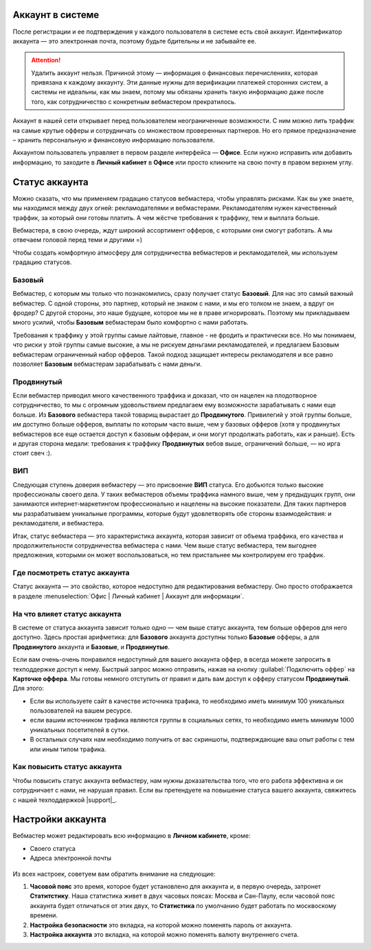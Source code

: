 =================
Аккаунт в системе
=================

После регистрации и ее подтверждения у каждого пользователя в системе есть свой аккаунт. Идентификатор аккаунта — это электронная почта, поэтому будьте бдительны и не забывайте ее.

.. attention:: Удалить аккаунт нельзя. Причиной этому — информация о финансовых перечислениях, которая привязана к каждому аккаунту. Эти данные нужны для верификации платежей сторонних систем, а системы не идеальны, как мы знаем, потому мы обязаны хранить такую информацию даже после того, как сотрудничество с конкретным вебмастером прекратилось.

Аккаунт в нашей сети открывает перед пользователем неограниченные возможности. С ним можно лить траффик на самые крутые офферы и сотрудничать со множеством проверенных партнеров. Но его прямое предназначение – хранить персональную и финансовую информацию пользователя.

Аккаунтом пользователь управляет в первом разделе интерфейса — **Офисе**. Если нужно исправить или добавить информацию, то заходите в **Личный кабинет** в **Офисе** или просто кликните на свою почту в правом верхнем углу. 

.. _account-status-label:

================
Статус аккаунта
================

Можно сказать, что мы применяем градацию статусов вебмастера, чтобы управлять рисками. Как вы уже знаете, мы находимся между двух огней: рекламодателями и вебмастерами. Рекламодателям нужен качественный траффик, за который они готовы платить. А чем жёстче требования к траффику, тем и выплата больше.

Вебмастера, в свою очередь, ждут широкий ассортимент офферов, с которыми они смогут работать. А мы отвечаем головой перед теми и другими =)

Чтобы создать комфортную атмосферу для сотрудничества вебмастеров и рекламодателей, мы используем градацию статусов.

*******
Базовый
*******

Вебмастер, с которым мы только что познакомились, сразу получает статус **Базовый**. Для нас это самый важный вебмастер. С одной стороны, это партнер, который не знаком с нами, и мы его толком не знаем, а вдруг он фродер? С другой стороны, это наше будущее, которое мы не в праве игнорировать. Поэтому мы прикладываем много усилий, чтобы **Базовым** вебмастерам было комфортно с нами работать.

Требования к траффику у этой группы самые лайтовые, главное - не фродить и практически все. Но мы понимаем, что риски у этой группы самые высокие, а мы не рискуем деньгами рекламодателей, и предлагаем Базовым вебмастерам ограниченный набор офферов. Такой подход защищает интересы рекламодателя и все равно позволяет **Базовым** вебмастерам зарабатывать с нами деньги.

***********
Продвинутый
***********

Если вебмастер приводил много качественного траффика и доказал, что он нацелен на плодотворное сотрудничество, то мы с огромным удовольствием предлагаем ему возможности зарабатывать с нами еще больше. Из **Базового** вебмастера такой товарищ вырастает до **Продвинутого**. Привилегий у этой группы больше, им доступно больше офферов, выплаты по которым часто выше, чем у базовых офферов (хотя у продвинутых вебмастеров все еще остается доступ к базовым офферам, и они могут продолжать работать, как и раньше). Есть и другая сторона медали: требования к траффику **Продвинутых** вебов выше, ограничений больше, — но ирга стоит свеч :). 

***
ВИП
***

Следующая ступень доверия вебмастеру — это присвоение **ВИП** статуса. Его добьются  только высокие профессионалы своего дела. У таких вебмастеров объемы траффика намного выше, чем у предыдущих групп, они занимаются интернет-маркетингом профессионально и нацелены на высокие показатели. Для таких партнеров мы разрабатываем уникальные программы, которые будут удовлетворять обе стороны взаимодействия: и рекламодателя, и вебмастера.

Итак, статус вебмастера — это характеристика аккаунта, которая зависит от объема траффика, его качества и продолжительности сотрудничества вебмастера с нами. Чем выше статус вебмастера, тем выгоднее предложения, которыми он может воспользоваться, но тем пристальнее мы контролируем его траффик.

.. _where-is-account-status-label:

******************************
Где посмотреть статус аккаунта
******************************

Статус аккаунта — это свойство, которое недоступно для редактирования вебмастеру. Оно просто отображается в разделе :menuselection:`Офис | Личный кабинет | Аккаунт для информации`.

.. figure:: ../../img/account/acc_status.png
 :scale: 100 %
 :align: center
 :alt: статус аккаунта

.. _what-affects-account-status-label:

******************************
На что влияет статус аккаунта
******************************

В системе от статуса аккаунта зависит только одно — чем выше статус аккаунта, тем больше офферов для него доступно. Здесь простая арифметика: для **Базового** аккаунта доступны только **Базовые** офферы, а для **Продвинутого** аккаунта и **Базовые**, и **Продвинутые**.

Если вам очень-очень понравился недоступный для вашего аккаунта оффер, в всегда можете запросить в техподдержке доступ к нему. Быстрый запрос можно отправить, нажав на кнопку :guilabel:`Подключить оффер` на **Карточке оффера**. Мы готовы немного отступить от правил и дать вам доступ к офферу статусом **Продвинутый**. Для этого:

* Если вы используете сайт в качестве источника трафика, то необходимо иметь минимум 100 уникальных пользователей на вашем ресурсе.
* если вашим источником трафика являются группы в социальных сетях, то необходимо иметь минимум 1000 уникальных посетителей в сутки.
* В остальных случаях нам необходимо получить от вас скриншоты, подтверждающие ваш опыт работы с тем или иным типом трафика.

.. _how-to-increase-account-status-label:

******************************
Как повысить статус аккаунта
******************************

Чтобы повысить статус аккаунта вебмастеру, нам нужны доказательства того, что его работа эффективна и он сотрудничает с нами, не нарушая правил. Если вы претендуете на повышение статуса вашего аккаунта, свяжитесь с нашей техподдержкой |support|_.

.. _account-settings-label:

==================
Настройки аккаунта
==================

Вебмастер может редактировать всю информацию в **Личном кабинете**, кроме:

* Своего статуса
* Адреса электронной почты

.. figure:: ../../img/account/acc_personal.png
 :scale: 100 %
 :align: center
 :alt: настройки аккаунта
 
Из всех настроек, советуем вам обратить внимание на следующие:

#. **Часовой пояс** это время, которое будет установлено для аккаунта и, в первую очередь, затронет **Статитстику**. Наша статистика живет в двух часовых поясах: Москва и Сан-Паулу, если часовой пояс аккаунта будет отличаться от этих двух, то **Статистика** по умолчанию будет работать по москвоскому времени.
#. **Настройка безопасности** это вкладка, на которой можно поменять пароль от аккаунта.
#. **Настройка аккаунта** это вкладка, на которой можно поменять валюту внутреннего счета.
